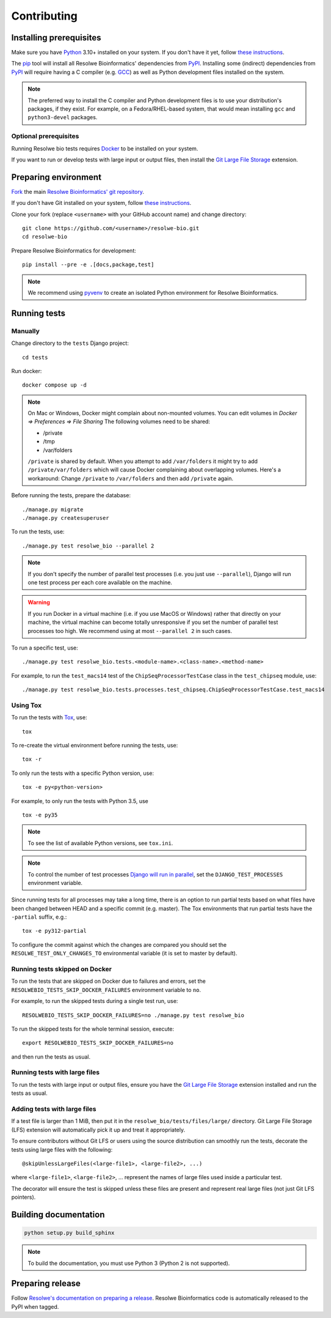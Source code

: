 ============
Contributing
============

Installing prerequisites
========================

Make sure you have Python_ 3.10+ installed on your system. If you don't have it
yet, follow `these instructions
<https://docs.python.org/3/using/index.html>`__.

.. _Python: https://www.python.org/

The pip_ tool will install all Resolwe Bioinformatics' dependencies from PyPI_.
Installing some (indirect) dependencies from PyPI_ will require having a C
compiler (e.g. GCC_) as well as Python development files installed on the
system.

.. note::

    The preferred way to install the C compiler and Python development files is
    to use your distribution's packages, if they exist.
    For example, on a Fedora/RHEL-based system, that would mean installing
    ``gcc`` and ``python3-devel`` packages.

Optional prerequisites
----------------------

Running Resolwe bio tests requires Docker_ to be installed on your system.

If you want to run or develop tests with large input or output files, then
install the `Git Large File Storage`_ extension.

.. _pip: https://pip.pypa.io/
.. _PyPi: https://pypi.python.org/
.. _GCC: https://gcc.gnu.org/
.. _Git Large File Storage: https://git-lfs.github.com/
.. _Docker: https://docs.docker.com/get-started/get-docker/

Preparing environment
=====================

`Fork <https://help.github.com/articles/fork-a-repo>`__ the main
`Resolwe Bioinformatics' git repository`_.

If you don't have Git installed on your system, follow `these
instructions <http://git-scm.com/book/en/v2/Getting-Started-Installing-Git>`__.

Clone your fork (replace ``<username>`` with your GitHub account name) and
change directory::

    git clone https://github.com/<username>/resolwe-bio.git
    cd resolwe-bio

Prepare Resolwe Bioinformatics for development::

    pip install --pre -e .[docs,package,test]

.. note::

    We recommend using `pyvenv <http://docs.python.org/3/library/venv.html>`_
    to create an isolated Python environment for Resolwe Bioinformatics.

.. _Resolwe Bioinformatics' git repository: https://github.com/genialis/resolwe-bio

Running tests
=============

Manually
--------

Change directory to the ``tests`` Django project::

    cd tests

Run docker::

    docker compose up -d

.. note::
    On Mac or Windows, Docker might complain about non-mounted volumes.
    You can edit volumes in *Docker => Preferences => File Sharing*
    The following volumes need to be shared:

    - /private
    - /tmp
    - /var/folders


    ``/private`` is shared by default. When you attempt to add ``/var/folders``
    it might try to add ``/private/var/folders`` which will cause Docker complaining
    about overlapping volumes. Here's a workaround: Change ``/private`` to
    ``/var/folders`` and then add ``/private`` again.

Before running the tests, prepare the database::

    ./manage.py migrate
    ./manage.py createsuperuser

To run the tests, use::

    ./manage.py test resolwe_bio --parallel 2

.. note::

    If you don't specify the number of parallel test processes (i.e. you just
    use ``--parallel``), Django will run one test process per each core
    available on the machine.

.. warning::

    If you run Docker in a virtual machine (i.e. if you use MacOS or Windows)
    rather that directly on your machine, the virtual machine can become
    totally unresponsive if you set the number of parallel test processes too
    high. We recommend using at most ``--parallel 2`` in such cases.

To run a specific test, use::

    ./manage.py test resolwe_bio.tests.<module-name>.<class-name>.<method-name>

For example, to run the ``test_macs14`` test of the
``ChipSeqProcessorTestCase`` class in the ``test_chipseq`` module, use::

    ./manage.py test resolwe_bio.tests.processes.test_chipseq.ChipSeqProcessorTestCase.test_macs14

Using Tox
---------

To run the tests with Tox_, use::

    tox

To re-create the virtual environment before running the tests, use::

    tox -r

To only run the tests with a specific Python version, use::

    tox -e py<python-version>

For example, to only run the tests with Python 3.5, use ::

    tox -e py35

.. note::

    To see the list of available Python versions, see ``tox.ini``.

.. note::

    To control the number of test processes `Django will run in parallel`_, set
    the ``DJANGO_TEST_PROCESSES`` environment variable.

Since running tests for all processes may take a long time, there is an option
to run partial tests based on what files have been changed between HEAD and a
specific commit (e.g. master). The Tox environments that run partial tests have
the ``-partial`` suffix, e.g.::

    tox -e py312-partial

To configure the commit against which the changes are compared you should set
the ``RESOLWE_TEST_ONLY_CHANGES_TO`` environmental variable (it is set to master
by default).

.. _Tox: http://tox.testrun.org/
.. _Django will run in parallel:
    https://docs.djangoproject.com/en/1.10/ref/django-admin/#cmdoption-test-parallel

Running tests skipped on Docker
-------------------------------

To run the tests that are skipped on Docker due to failures and errors, set the
``RESOLWEBIO_TESTS_SKIP_DOCKER_FAILURES`` environment variable to ``no``.

For example, to run the skipped tests during a single test run, use::

    RESOLWEBIO_TESTS_SKIP_DOCKER_FAILURES=no ./manage.py test resolwe_bio

To run the skipped tests for the whole terminal session, execute::

    export RESOLWEBIO_TESTS_SKIP_DOCKER_FAILURES=no

and then run the tests as usual.

Running tests with large files
------------------------------

To run the tests with large input or output files, ensure you have the
`Git Large File Storage`_ extension installed and run the tests as usual.

Adding tests with large files
-----------------------------

If a test file is larger than 1 MiB, then put it in the
``resolwe_bio/tests/files/large/`` directory. Git Large File Storage
(LFS) extension will automatically pick it up and treat it appropriately.

To ensure contributors without Git LFS or users using the source distribution
can smoothly run the tests, decorate the tests using large files with the
following::

    @skipUnlessLargeFiles(<large-file1>, <large-file2>, ...)

where ``<large-file1>``, ``<large-file2>``, ... represent the names of large
files used inside a particular test.

The decorator will ensure the test is skipped unless these files are present
and represent real large files (not just Git LFS pointers).

Building documentation
======================

.. code-block:: none

    python setup.py build_sphinx

.. note::

    To build the documentation, you must use Python 3 (Python 2 is not
    supported).

Preparing release
=================

Follow `Resolwe's documentation on preparing a release`_. Resolwe
Bioinformatics code is automatically released to the PyPI when tagged.

.. _Resolwe's documentation on preparing a release:
  http://resolwe.readthedocs.io/en/latest/contributing.html#preparing-release
